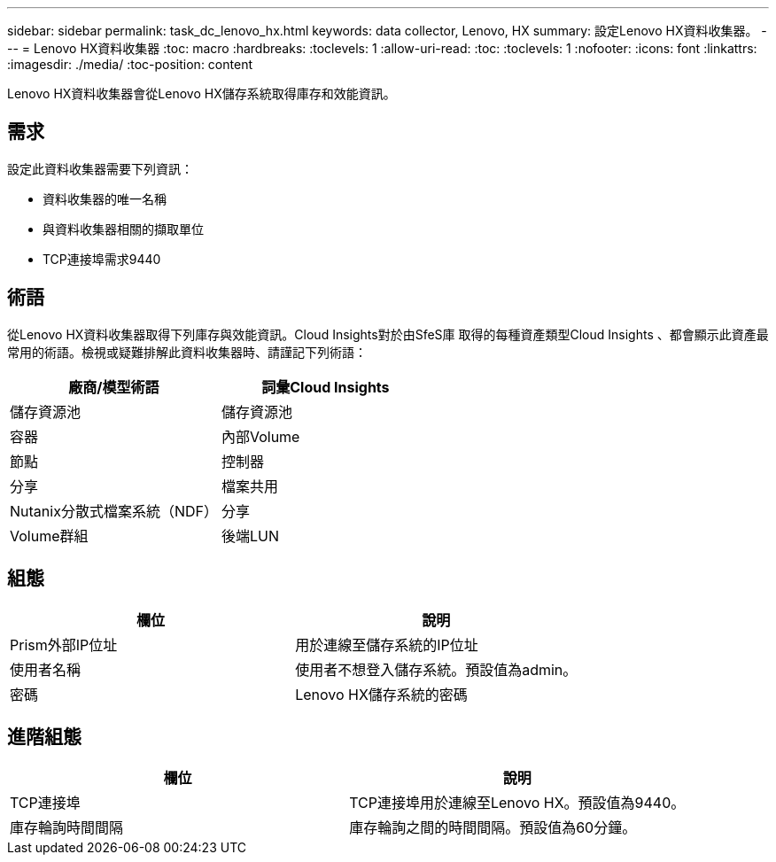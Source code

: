 ---
sidebar: sidebar 
permalink: task_dc_lenovo_hx.html 
keywords: data collector, Lenovo, HX 
summary: 設定Lenovo HX資料收集器。 
---
= Lenovo HX資料收集器
:toc: macro
:hardbreaks:
:toclevels: 1
:allow-uri-read: 
:toc: 
:toclevels: 1
:nofooter: 
:icons: font
:linkattrs: 
:imagesdir: ./media/
:toc-position: content


[role="lead"]
Lenovo HX資料收集器會從Lenovo HX儲存系統取得庫存和效能資訊。



== 需求

設定此資料收集器需要下列資訊：

* 資料收集器的唯一名稱
* 與資料收集器相關的擷取單位
* TCP連接埠需求9440




== 術語

從Lenovo HX資料收集器取得下列庫存與效能資訊。Cloud Insights對於由SfeS庫 取得的每種資產類型Cloud Insights 、都會顯示此資產最常用的術語。檢視或疑難排解此資料收集器時、請謹記下列術語：

[cols="2*"]
|===
| 廠商/模型術語 | 詞彙Cloud Insights 


| 儲存資源池 | 儲存資源池 


| 容器 | 內部Volume 


| 節點 | 控制器 


| 分享 | 檔案共用 


| Nutanix分散式檔案系統（NDF） | 分享 


| Volume群組 | 後端LUN 
|===


== 組態

[cols="2*"]
|===
| 欄位 | 說明 


| Prism外部IP位址 | 用於連線至儲存系統的IP位址 


| 使用者名稱 | 使用者不想登入儲存系統。預設值為admin。 


| 密碼 | Lenovo HX儲存系統的密碼 
|===


== 進階組態

[cols="2*"]
|===
| 欄位 | 說明 


| TCP連接埠 | TCP連接埠用於連線至Lenovo HX。預設值為9440。 


| 庫存輪詢時間間隔 | 庫存輪詢之間的時間間隔。預設值為60分鐘。 
|===
